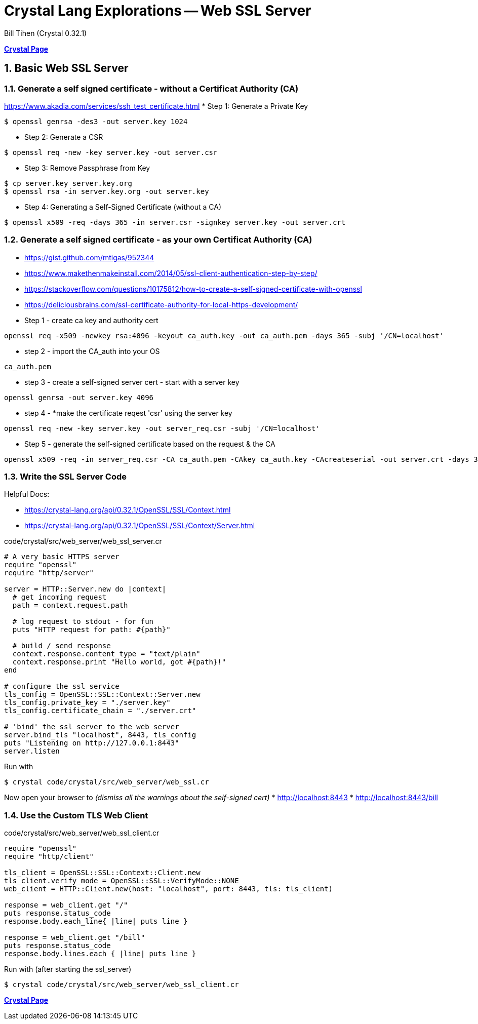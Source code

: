 = Crystal Lang Explorations -- Web SSL Server
:source-highlighter: prettify
:source-language: crystal
Bill Tihen (Crystal 0.32.1)

:sectnums:
:toc:
:toclevels: 4
:toc-title: Contents

:description: Exploring Crystal's Features
:keywords: Crystal Language
:imagesdir: ./images

*link:index.html[Crystal Page]*

== Basic Web SSL Server

=== Generate a self signed certificate - without a Certificat Authority (CA)

https://www.akadia.com/services/ssh_test_certificate.html
* Step 1: Generate a Private Key
```bash
$ openssl genrsa -des3 -out server.key 1024
```
* Step 2: Generate a CSR
```bash
$ openssl req -new -key server.key -out server.csr
```
* Step 3: Remove Passphrase from Key
```bash
$ cp server.key server.key.org
$ openssl rsa -in server.key.org -out server.key
```
* Step 4: Generating a Self-Signed Certificate (without a CA)
```bash
$ openssl x509 -req -days 365 -in server.csr -signkey server.key -out server.crt
```

=== Generate a self signed certificate - as your own Certificat Authority (CA)

* https://gist.github.com/mtigas/952344
* https://www.makethenmakeinstall.com/2014/05/ssl-client-authentication-step-by-step/
* https://stackoverflow.com/questions/10175812/how-to-create-a-self-signed-certificate-with-openssl 
* https://deliciousbrains.com/ssl-certificate-authority-for-local-https-development/

* Step 1 - create ca key and authority cert
```bash
openssl req -x509 -newkey rsa:4096 -keyout ca_auth.key -out ca_auth.pem -days 365 -subj '/CN=localhost'
```
* step 2 - import the CA_auth into your OS
```bash
ca_auth.pem
```
* step 3 - create a self-signed server cert - start with a server key
```bash
openssl genrsa -out server.key 4096
```
* step 4 - *make the certificate reqest 'csr' using the server key
```bash
openssl req -new -key server.key -out server_req.csr -subj '/CN=localhost'
```
* Step 5 - generate the self-signed certificate based on the request & the CA
```bash
openssl x509 -req -in server_req.csr -CA ca_auth.pem -CAkey ca_auth.key -CAcreateserial -out server.crt -days 365 -sha256
```


=== Write the SSL Server Code

Helpful Docs:

* https://crystal-lang.org/api/0.32.1/OpenSSL/SSL/Context.html
* https://crystal-lang.org/api/0.32.1/OpenSSL/SSL/Context/Server.html

.code/crystal/src/web_server/web_ssl_server.cr
[source,linenums]
----
# A very basic HTTPS server
require "openssl"
require "http/server"

server = HTTP::Server.new do |context|
  # get incoming request
  path = context.request.path

  # log request to stdout - for fun
  puts "HTTP request for path: #{path}"

  # build / send response
  context.response.content_type = "text/plain"
  context.response.print "Hello world, got #{path}!"
end

# configure the ssl service
tls_config = OpenSSL::SSL::Context::Server.new
tls_config.private_key = "./server.key"
tls_config.certificate_chain = "./server.crt"

# 'bind' the ssl server to the web server
server.bind_tls "localhost", 8443, tls_config 
puts "Listening on http://127.0.0.1:8443"
server.listen
----

Run with
```bash
$ crystal code/crystal/src/web_server/web_ssl.cr
```

Now open your browser to _(dismiss all the warnings about the self-signed cert)_
* http://localhost:8443
* http://localhost:8443/bill


=== Use the Custom TLS Web Client 

.code/crystal/src/web_server/web_ssl_client.cr
[source,linenums]
----
require "openssl"
require "http/client"

tls_client = OpenSSL::SSL::Context::Client.new
tls_client.verify_mode = OpenSSL::SSL::VerifyMode::NONE
web_client = HTTP::Client.new(host: "localhost", port: 8443, tls: tls_client)

response = web_client.get "/"
puts response.status_code      
response.body.each_line{ |line| puts line }

response = web_client.get "/bill"
puts response.status_code      
response.body.lines.each { |line| puts line }
----

Run with (after starting the ssl_server)
```bash
$ crystal code/crystal/src/web_server/web_ssl_client.cr
```

*link:index.html[Crystal Page]*


